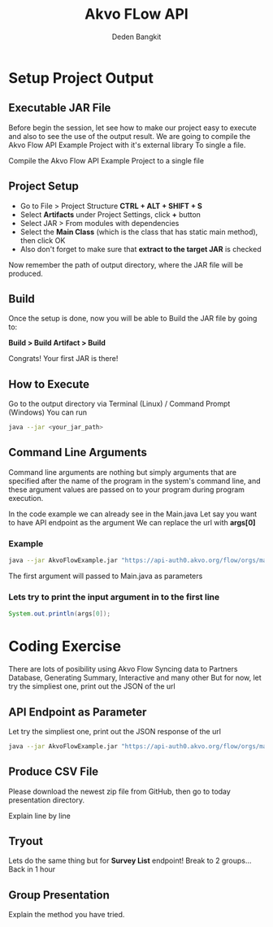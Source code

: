 #+PROPERTY: header-args:bash :exports both
#+PROPERTY: header-args:bash+ :results output
#+STARTUP: showall

:REVEAL_PROPERTIES:
#+REVEAL_TITLE_SLIDE: Akvo Flow API
#+REVEAL_ROOT: https://cdn.jsdelivr.net/npm/reveal.js
#+REVEAL_EXTRA_CSS: file:///home/dedenbangkit/Repos/akvorepos/presentation/css/akvo.css
:END:

#+TITLE: Akvo FLow API
#+AUTHOR: Deden Bangkit

* Setup Project Output

**  Executable JAR File

#+BEGIN_NOTES
Before begin the session, let see how to make our project easy to execute
and also to see the use of the output result.
We are going to compile the Akvo Flow API Example Project with it's external library
To single a file.
#+END_NOTES

Compile the Akvo Flow API Example Project to a single file

** Project Setup

- Go to File > Project Structure *CTRL + ALT + SHIFT + S*
- Select *Artifacts* under Project Settings, click *+* button
- Select JAR > From modules with dependencies
- Select the **Main Class** (which is the class that has static main method), then click OK
- Also don't forget to make sure that *extract to the target JAR* is checked

Now remember the path of output directory, where the JAR file will be produced.

** Build

Once the setup is done, now you will be able to Build the JAR file by going to:

*Build > Build Artifact > Build*

Congrats! Your first JAR is there!

** How to Execute

Go to the output directory via Terminal (Linux) / Command Prompt (Windows)
You can run

#+begin_src bash
  java --jar <your_jar_path>
#+end_src

** Command Line Arguments

Command line arguments are nothing but simply arguments that
are specified after the name of the program in the system's command line,
and these argument values are passed on to your program during program execution.

#+BEGIN_NOTES
In the code example we can already see in the Main.java
Let say you want to have API endpoint as the argument
We can replace the url with *args[0]*
#+END_NOTES

*** Example

#+begin_src bash
  java --jar AkvoFlowExample.jar "https://api-auth0.akvo.org/flow/orgs/maep/folders"
#+end_src

The first argument will passed to Main.java as parameters

*** Lets try to print the input argument in to the first line

#+begin_src java
  System.out.println(args[0]);
#+end_src

* Coding Exercise

#+BEGIN_NOTES
There are lots of posibility using Akvo Flow
Syncing data to Partners Database, Generating Summary, Interactive and many other
But for now, let try the simpliest one, print out the JSON of the url
#+END_NOTES

** API Endpoint as Parameter

Let try the simpliest one, print out the JSON response of the url

#+begin_src bash
  java --jar AkvoFlowExample.jar "https://api-auth0.akvo.org/flow/orgs/maep/folders"
#+end_src

** Produce CSV File

Please download the newest zip file from GitHub, then go to today presentation directory.

#+BEGIN_NOTES
Explain line by line
#+END_NOTES

** Tryout

Lets do the same thing but for *Survey List* endpoint!
Break to 2 groups... Back in 1 hour

** Group Presentation

Explain the method you have tried.
